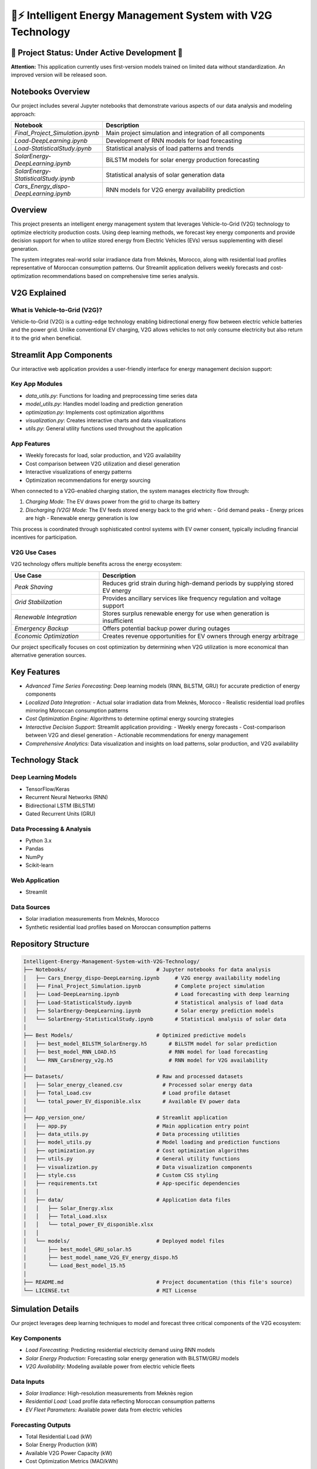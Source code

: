 .. highlight:: none

.. _timeseriesproject_documentation:

🔋⚡ Intelligent Energy Management System with V2G Technology
================================================================================

.. image:: https://img.shields.io/badge/License-MIT-yellow.svg
   :target: ./LICENSE.txt
   :alt: License: MIT
.. image:: https://img.shields.io/badge/python-3.x-blue.svg
   :target: https://www.python.org/downloads/
   :alt: Python Version
.. image:: https://img.shields.io/badge/streamlit-1.20%2B-ff69b4.svg
   :target: https://streamlit.io/
   :alt: Streamlit Version
.. image:: https://img.shields.io/badge/MATLAB%2FSimulink-R20XXx-orange.svg
   :target: https://www.mathworks.com/products/matlab.html
   :alt: MATLAB/Simulink

🚧 Project Status: Under Active Development 🚧
-------------------------------------------------
**Attention:**
This application currently uses first-version models trained on limited data without standardization. An improved version will be released soon.

Notebooks Overview
--------------------

Our project includes several Jupyter notebooks that demonstrate various aspects of our data analysis and modeling approach:

.. list-table::
   :widths: 30 70
   :header-rows: 1

   * - Notebook
     - Description
   * - *Final_Project_Simulation.ipynb*
     - Main project simulation and integration of all components
   * - *Load-DeepLearning.ipynb*
     - Development of RNN models for load forecasting
   * - *Load-StatisticalStudy.ipynb*
     - Statistical analysis of load patterns and trends
   * - *SolarEnergy-DeepLearning.ipynb*
     - BiLSTM models for solar energy production forecasting
   * - *SolarEnergy-StatisticalStudy.ipynb*
     - Statistical analysis of solar generation data
   * - *Cars_Energy_dispo-DeepLearning.ipynb*
     - RNN models for V2G energy availability prediction



Overview
--------

This project presents an intelligent energy management system that leverages Vehicle-to-Grid (V2G) technology to optimize electricity production costs. Using deep learning methods, we forecast key energy components and provide decision support for when to utilize stored energy from Electric Vehicles (EVs) versus supplementing with diesel generation.

The system integrates real-world solar irradiance data from Meknès, Morocco, along with residential load profiles representative of Moroccan consumption patterns. Our Streamlit application delivers weekly forecasts and cost-optimization recommendations based on comprehensive time series analysis.



V2G Explained
-------------

What is Vehicle-to-Grid (V2G)?
~~~~~~~~~~~~~~~~~~~~~~~~~~~~~~~

Vehicle-to-Grid (V2G) is a cutting-edge technology enabling bidirectional energy flow between electric vehicle batteries and the power grid. Unlike conventional EV charging, V2G allows vehicles to not only consume electricity but also return it to the grid when beneficial.

.. image:: https://github.com/user-attachments/assets/f0aac5e9-e10b-41d8-8296-e3e35398dc79
   :alt: V2G Technology Diagram



Streamlit App Components
------------------------

Our interactive web application provides a user-friendly interface for energy management decision support:

Key App Modules
~~~~~~~~~~~~~~~

- *data_utils.py*: Functions for loading and preprocessing time series data
- *model_utils.py*: Handles model loading and prediction generation
- *optimization.py*: Implements cost optimization algorithms
- *visualization.py*: Creates interactive charts and data visualizations
- *utils.py*: General utility functions used throughout the application

App Features
~~~~~~~~~~~~

- Weekly forecasts for load, solar production, and V2G availability
- Cost comparison between V2G utilization and diesel generation
- Interactive visualizations of energy patterns
- Optimization recommendations for energy sourcing

When connected to a V2G-enabled charging station, the system manages electricity flow through:

1. *Charging Mode:* The EV draws power from the grid to charge its battery
2. *Discharging (V2G) Mode:* The EV feeds stored energy back to the grid when:
   - Grid demand peaks
   - Energy prices are high
   - Renewable energy generation is low

This process is coordinated through sophisticated control systems with EV owner consent, typically including financial incentives for participation.

V2G Use Cases
~~~~~~~~~~~~~

V2G technology offers multiple benefits across the energy ecosystem:

.. list-table::
   :widths: 30 70
   :header-rows: 1

   * - Use Case
     - Description
   * - *Peak Shaving*
     - Reduces grid strain during high-demand periods by supplying stored EV energy
   * - *Grid Stabilization*
     - Provides ancillary services like frequency regulation and voltage support
   * - *Renewable Integration*
     - Stores surplus renewable energy for use when generation is insufficient
   * - *Emergency Backup*
     - Offers potential backup power during outages
   * - *Economic Optimization*
     - Creates revenue opportunities for EV owners through energy arbitrage

Our project specifically focuses on cost optimization by determining when V2G utilization is more economical than alternative generation sources.


Key Features
------------

- *Advanced Time Series Forecasting:* Deep learning models (RNN, BiLSTM, GRU) for accurate prediction of energy components
- *Localized Data Integration:*
  - Actual solar irradiation data from Meknès, Morocco
  - Realistic residential load profiles mirroring Moroccan consumption patterns
- *Cost Optimization Engine:* Algorithms to determine optimal energy sourcing strategies
- *Interactive Decision Support:* Streamlit application providing:
  - Weekly energy forecasts
  - Cost-comparison between V2G and diesel generation
  - Actionable recommendations for energy management
- *Comprehensive Analytics:* Data visualization and insights on load patterns, solar production, and V2G availability


Technology Stack
----------------

Deep Learning Models
~~~~~~~~~~~~~~~~~~~~
- TensorFlow/Keras
- Recurrent Neural Networks (RNN)
- Bidirectional LSTM (BiLSTM)
- Gated Recurrent Units (GRU)

Data Processing & Analysis
~~~~~~~~~~~~~~~~~~~~~~~~~~
- Python 3.x
- Pandas
- NumPy
- Scikit-learn

Web Application
~~~~~~~~~~~~~~~
- Streamlit

Data Sources
~~~~~~~~~~~~
- Solar irradiation measurements from Meknès, Morocco
- Synthetic residential load profiles based on Moroccan consumption patterns


Repository Structure
--------------------

.. code-block:: text

   Intelligent-Energy-Management-System-with-V2G-Technology/
   ├── Notebooks/                             # Jupyter notebooks for data analysis
   │   ├── Cars_Energy_dispo-DeepLearning.ipynb     # V2G energy availability modeling
   │   ├── Final_Project_Simulation.ipynb           # Complete project simulation
   │   ├── Load-DeepLearning.ipynb                  # Load forecasting with deep learning
   │   ├── Load-StatisticalStudy.ipynb              # Statistical analysis of load data
   │   ├── SolarEnergy-DeepLearning.ipynb           # Solar energy prediction models
   │   └── SolarEnergy-StatisticalStudy.ipynb       # Statistical analysis of solar data
   │
   ├── Best Models/                           # Optimized predictive models
   │   ├── best_model_BILSTM_SolarEnergy.h5       # BiLSTM model for solar prediction
   │   ├── best_model_RNN_LOAD.h5                 # RNN model for load forecasting
   │   └── RNN_CarsEnergy_v2g.h5                  # RNN model for V2G availability
   │
   ├── Datasets/                              # Raw and processed datasets
   │   ├── Solar_energy_cleaned.csv             # Processed solar energy data
   │   ├── Total_Load.csv                       # Load profile dataset
   │   └── total_power_EV_disponible.xlsx       # Available EV power data
   │
   ├── App_version_one/                       # Streamlit application
   │   ├── app.py                             # Main application entry point
   │   ├── data_utils.py                      # Data processing utilities
   │   ├── model_utils.py                     # Model loading and prediction functions
   │   ├── optimization.py                    # Cost optimization algorithms
   │   ├── utils.py                           # General utility functions
   │   ├── visualization.py                   # Data visualization components
   │   ├── style.css                          # Custom CSS styling
   │   ├── requirements.txt                   # App-specific dependencies
   │   │
   │   ├── data/                              # Application data files
   │   │   ├── Solar_Energy.xlsx
   │   │   ├── Total_Load.xlsx
   │   │   └── total_power_EV_disponible.xlsx
   │   │
   │   └── models/                            # Deployed model files
   │       ├── best_model_GRU_solar.h5
   │       ├── best_model_name_V2G_EV_energy_dispo.h5
   │       └── Load_Best_model_15.h5
   │
   ├── README.md                              # Project documentation (this file's source)
   └── LICENSE.txt                            # MIT License


Simulation Details
------------------

Our project leverages deep learning techniques to model and forecast three critical components of the V2G ecosystem:

Key Components
~~~~~~~~~~~~~~
- *Load Forecasting:* Predicting residential electricity demand using RNN models
- *Solar Energy Production:* Forecasting solar energy generation with BiLSTM/GRU models
- *V2G Availability:* Modeling available power from electric vehicle fleets

Data Inputs
~~~~~~~~~~~
- *Solar Irradiance:* High-resolution measurements from Meknès region
- *Residential Load:* Load profile data reflecting Moroccan consumption patterns
- *EV Fleet Parameters:* Available power data from electric vehicles

Forecasting Outputs
~~~~~~~~~~~~~~~~~~~
- Total Residential Load (kW)
- Solar Energy Production (kW)
- Available V2G Power Capacity (kW)
- Cost Optimization Metrics (MAD/kWh)


Running the Application
-----------------------

Prerequisites
~~~~~~~~~~~~~
- Python 3.7+
- Git

Installation Steps
~~~~~~~~~~~~~~~~~~
1. *Clone the repository:*

   .. code-block:: bash

      git clone --depth 1 --filter=blob:none --sparse https://github.com/MarouaneMajidi/Intelligent-Energy-Management-System-with-V2G-Technology.git
      cd Intelligent-Energy-Management-System-with-V2G-Technology
      git sparse-checkout init --cone
      git sparse-checkout set App_version_one

2. *Set up a Python virtual environment:*

   * **Using `venv` (Python's built-in)**:

  
     .. code-block:: bash

       python3 -m venv venv

     Activate the environment:

     * On Windows:

       .. code-block:: bash

         venv\Scripts\activate

     * On macOS/Linux:


       .. code-block:: bash

         source venv/bin/activate

   * **Using `conda` (Anaconda/Miniconda)**:
     Replace `myenv` with your desired environment name and your preferred compatible version of python (3.1X).


     .. code-block:: bash
     

       conda create --name myenv python

     Activate the Conda environment:

     .. code-block:: bash
     

       conda activate myenv

3. *Install Streamlit app dependencies:*

   .. code-block:: bash

      cd App_version_one
      pip install -r requirements.txt

4. *Launch the Streamlit application:*

   .. code-block:: bash

      streamlit run app.py

5. *Access the application:*
   Open your browser and navigate to http://localhost:8501


Acknowledgements
----------------
This project draws inspiration from the "24-hour Simulation of a Vehicle-to-Grid (V2G) System" example provided by MathWorks. We extend our gratitude to MathWorks for providing this valuable conceptual foundation. The original simulation concept can be found `here <https://www.mathworks.com/help/sps/ug/24-hour-simulation-of-a-vehicle-to-grid-v2g-system.html>`_.

We also acknowledge the following resources that contributed to this project:
- TensorFlow/Keras documentation for deep learning implementation
- Streamlit documentation for web application development
- Various academic papers on V2G optimization techniques



License
-------
This project is licensed under the `MIT License <./LICENSE.txt>`_ - see the LICENSE.txt file for details.


Contact
-------

- *Sohaib Daoudi*
  - Email: `soh.daoudi@gmail.com <mailto:soh.daoudi@gmail.com>`_
  - GitHub: `@sohaibdaoudi <https://github.com/sohaibdaoudi>`_

- *Marouane Majidi*
  - Email: `majidi.marouane0@gmail.com <mailto:majidi.marouane0@gmail.com>`_
  - GitHub: `@marouanemajidi <https://github.com/marouanemajidi>`_

----

.. raw:: html

   <p align="center">
     <em>Powering the future, one vehicle at a time.</em>
   </p>

.. This toctree directive is essential for navigation in Sphinx.
.. If you have other .rst files for different sections (e.g., api.rst, usage.rst),
.. list them here. Otherwise, for a single-page documentation, it can be minimal or omitted
.. if all content is on this page.
..
.. .. toctree::
..    :maxdepth: 2
..    :caption: Contents:
..
..    self